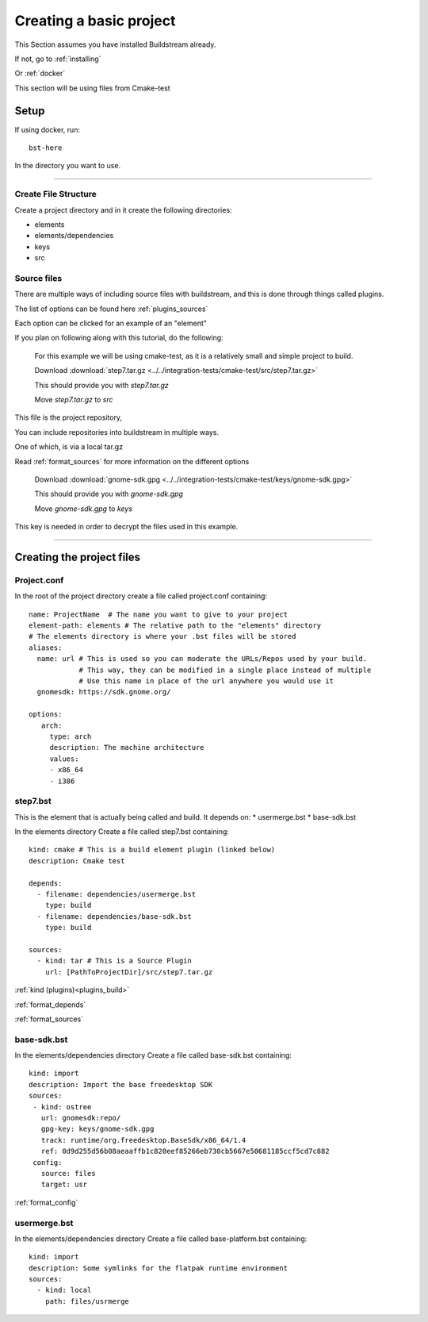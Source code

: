 .. _createproject:

Creating a basic project
====

This Section assumes you have installed Buildstream already.

If not, go to :ref:`installing`

Or :ref:`docker`

This section will be using files from Cmake-test 


Setup
----

If using docker, run::

  bst-here 

In the directory you want to use.

----

Create File Structure
~~~~

Create a project directory and in it create the following directories:

* elements

* elements/dependencies

* keys

* src




Source files
~~~~

There are multiple ways of including source files with buildstream, and this is done through things called plugins.

The list of options can be found here :ref:`plugins_sources`

Each option can be clicked for an example of an "element"


If you plan on following along with this tutorial, do the following:

    For this example we will be using cmake-test, as it is a relatively small and simple project to build.

    Download :download:`step7.tar.gz <../../integration-tests/cmake-test/src/step7.tar.gz>`

    This should provide you with `step7.tar.gz`

    Move `step7.tar.gz` to `src`

This file is the project repository, 

You can include repositories into buildstream in multiple ways.

One of which, is via a local tar.gz

Read :ref:`format_sources` for more information on the different options


    Download :download:`gnome-sdk.gpg <../../integration-tests/cmake-test/keys/gnome-sdk.gpg>`

    This should provide you with `gnome-sdk.gpg`

    Move `gnome-sdk.gpg` to `keys`

This key is needed in order to decrypt the files used in this example.

----

Creating the project files
----

Project.conf
~~~~

In the root of the project directory create a file called project.conf containing::

    name: ProjectName  # The name you want to give to your project
    element-path: elements # The relative path to the "elements" directory
    # The elements directory is where your .bst files will be stored
    aliases:
      name: url # This is used so you can moderate the URLs/Repos used by your build.
                # This way, they can be modified in a single place instead of multiple
                # Use this name in place of the url anywhere you would use it
      gnomesdk: https://sdk.gnome.org/

    options:
       arch:
         type: arch
         description: The machine architecture
         values:
         - x86_64
         - i386


step7.bst
~~~~

This is the element that is actually being called and build.
It depends on:
* usermerge.bst 
* base-sdk.bst



In the elements directory Create a file called step7.bst containing::

  kind: cmake # This is a build element plugin (linked below)
  description: Cmake test
  
  depends:
    - filename: dependencies/usermerge.bst
      type: build
    - filename: dependencies/base-sdk.bst
      type: build
  
  sources:
    - kind: tar # This is a Source Plugin
      url: [PathToProjectDir]/src/step7.tar.gz
  
:ref:`kind (plugins)<plugins_build>`

:ref:`format_depends`

:ref:`format_sources`

.. this is done until i can find a better way of incorperating hyperlinks into sourcecode blocks

base-sdk.bst
~~~~

In the elements/dependencies directory Create a file called base-sdk.bst containing::

 kind: import
 description: Import the base freedesktop SDK
 sources:
  - kind: ostree
    url: gnomesdk:repo/
    gpg-key: keys/gnome-sdk.gpg
    track: runtime/org.freedesktop.BaseSdk/x86_64/1.4
    ref: 0d9d255d56b08aeaaffb1c820eef85266eb730cb5667e50681185ccf5cd7c882
  config:
    source: files
    target: usr
 

:ref:`format_config`

usermerge.bst
~~~~

In the elements/dependencies directory Create a file called base-platform.bst containing::

  kind: import
  description: Some symlinks for the flatpak runtime environment
  sources:
    - kind: local
      path: files/usrmerge
